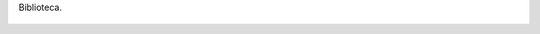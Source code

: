 Biblioteca.

.. figure:: 200810081946571_3426132759.thumbnail.jpg
  :target: 200810081946571_3426132759.jpg
